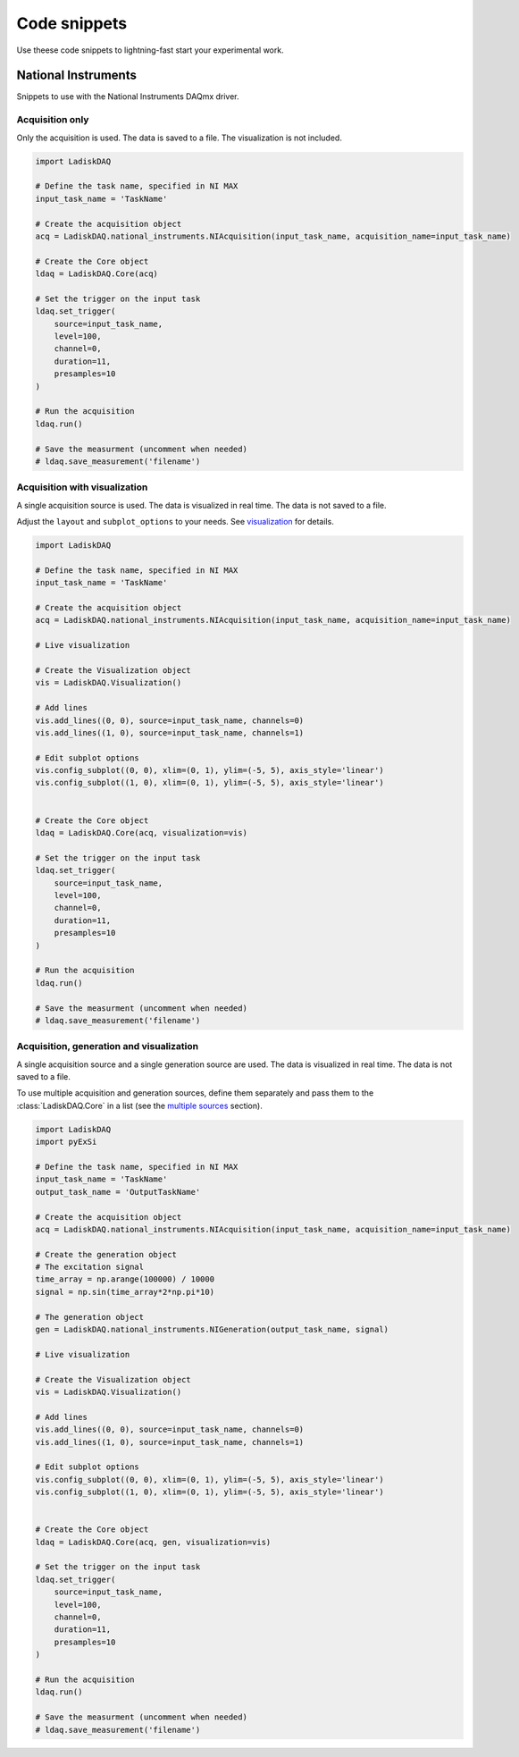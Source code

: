Code snippets
=============

Use theese code snippets to lightning-fast start your experimental work.

National Instruments
-------------------

Snippets to use with the National Instruments DAQmx driver.

Acquisition only
~~~~~~~~~~~~~~~

Only the acquisition is used. The data is saved to a file. The visualization is not included.

.. code-block:: python

    import LadiskDAQ

    # Define the task name, specified in NI MAX
    input_task_name = 'TaskName'

    # Create the acquisition object
    acq = LadiskDAQ.national_instruments.NIAcquisition(input_task_name, acquisition_name=input_task_name)

    # Create the Core object
    ldaq = LadiskDAQ.Core(acq)

    # Set the trigger on the input task
    ldaq.set_trigger(
        source=input_task_name,
        level=100,
        channel=0,
        duration=11,
        presamples=10
    )

    # Run the acquisition
    ldaq.run()

    # Save the measurment (uncomment when needed)
    # ldaq.save_measurement('filename')


Acquisition with visualization
~~~~~~~~~~~~~~~~~~~~~~~~~~~~~~

A single acquisition source is used. The data is visualized in real time. The data is not saved to a file.

Adjust the ``layout`` and ``subplot_options`` to your needs. See `visualization <visualization.html>`_ for details.

.. code-block:: python

    import LadiskDAQ

    # Define the task name, specified in NI MAX
    input_task_name = 'TaskName'

    # Create the acquisition object
    acq = LadiskDAQ.national_instruments.NIAcquisition(input_task_name, acquisition_name=input_task_name)

    # Live visualization

    # Create the Visualization object
    vis = LadiskDAQ.Visualization()

    # Add lines
    vis.add_lines((0, 0), source=input_task_name, channels=0)
    vis.add_lines((1, 0), source=input_task_name, channels=1)

    # Edit subplot options
    vis.config_subplot((0, 0), xlim=(0, 1), ylim=(-5, 5), axis_style='linear')
    vis.config_subplot((1, 0), xlim=(0, 1), ylim=(-5, 5), axis_style='linear')


    # Create the Core object
    ldaq = LadiskDAQ.Core(acq, visualization=vis)

    # Set the trigger on the input task
    ldaq.set_trigger(
        source=input_task_name,
        level=100,
        channel=0,
        duration=11,
        presamples=10
    )

    # Run the acquisition
    ldaq.run()

    # Save the measurment (uncomment when needed)
    # ldaq.save_measurement('filename')


Acquisition, generation and visualization
~~~~~~~~~~~~~~~~~~~~~~~~~~~~~~~~~~~~~~~~~

A single acquisition source and a single generation source are used. The data is visualized in real time. The data is not saved to a file.

To use multiple acquisition and generation sources, define them separately and pass them to the :class:`LadiskDAQ.Core` in a list (see the `multiple sources <multiple_sources.html>`_ section).

.. code-block:: python

    import LadiskDAQ
    import pyExSi

    # Define the task name, specified in NI MAX
    input_task_name = 'TaskName'
    output_task_name = 'OutputTaskName'

    # Create the acquisition object
    acq = LadiskDAQ.national_instruments.NIAcquisition(input_task_name, acquisition_name=input_task_name)

    # Create the generation object
    # The excitation signal
    time_array = np.arange(100000) / 10000
    signal = np.sin(time_array*2*np.pi*10)
    
    # The generation object
    gen = LadiskDAQ.national_instruments.NIGeneration(output_task_name, signal)

    # Live visualization

    # Create the Visualization object
    vis = LadiskDAQ.Visualization()

    # Add lines
    vis.add_lines((0, 0), source=input_task_name, channels=0)
    vis.add_lines((1, 0), source=input_task_name, channels=1)

    # Edit subplot options
    vis.config_subplot((0, 0), xlim=(0, 1), ylim=(-5, 5), axis_style='linear')
    vis.config_subplot((1, 0), xlim=(0, 1), ylim=(-5, 5), axis_style='linear')


    # Create the Core object
    ldaq = LadiskDAQ.Core(acq, gen, visualization=vis)

    # Set the trigger on the input task
    ldaq.set_trigger(
        source=input_task_name,
        level=100,
        channel=0,
        duration=11,
        presamples=10
    )

    # Run the acquisition
    ldaq.run()

    # Save the measurment (uncomment when needed)
    # ldaq.save_measurement('filename')